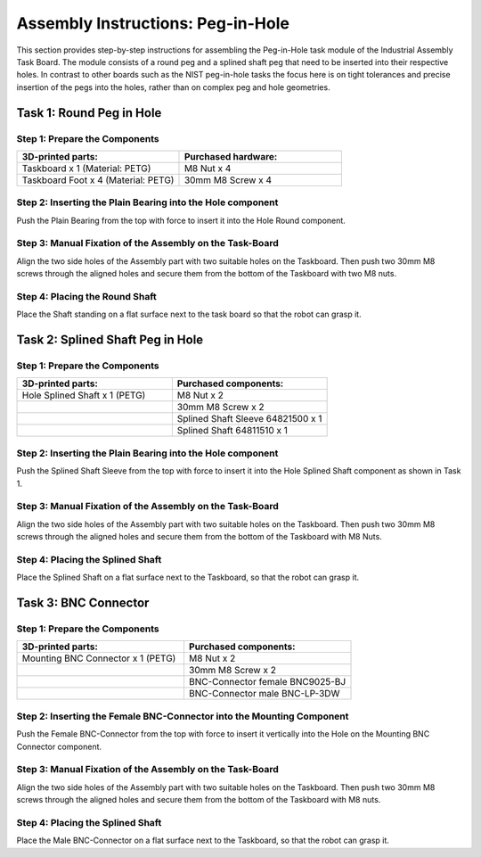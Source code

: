 Assembly Instructions: Peg-in-Hole
==================================

This section provides step-by-step instructions for assembling the Peg-in-Hole task module of the Industrial Assembly Task Board. The module consists of a round peg and a splined shaft peg that need to be inserted into their respective holes.
In contrast to other boards such as the NIST peg-in-hole tasks the focus here is on tight tolerances and precise insertion of the pegs into the holes, 
rather than on complex peg and hole geometries.

.. image:: images/peg_in_hole_taskboard.png
    :alt: Peg-in-Hole Task Module
    :align: center
    :width: 400px


Task 1: Round Peg in Hole
-------------------------

Step 1: Prepare the Components
^^^^^^^^^^^^^^^^^^^^^^^^^^^^^^

.. list-table::
    :header-rows: 1
    :widths: 50 50

    * - 3D-printed parts:
      - Purchased hardware:
    * - Taskboard x 1 (Material: PETG)
      - M8 Nut x 4
    * - Taskboard Foot x 4 (Material: PETG)
      - 30mm M8 Screw x 4



Step 2: Inserting the Plain Bearing into the Hole component
^^^^^^^^^^^^^^^^^^^^^^^^^^^^^^^^^^^^^^^^^^^^^^^^^^^^^^^^^^^

Push the Plain Bearing from the top with force to insert it into the Hole Round component.

.. image:: images/bearing_in_hole.png
    :alt: Inserting the Plain Bearing
    :align: center
    :width: 200px



Step 3: Manual Fixation of the Assembly on the Task-Board
^^^^^^^^^^^^^^^^^^^^^^^^^^^^^^^^^^^^^^^^^^^^^^^^^^^^^^^^^

Align the two side holes of the Assembly part with two suitable holes on the Taskboard. Then push two 30mm M8 screws through the aligned holes and secure them from the bottom of the Taskboard with two M8 nuts.


.. image:: images/round_peg_in_hole_assembly_on_taskboard.png
    :alt: Assembly on Taskboard
    :align: center
    :width: 400px

Step 4: Placing the Round Shaft
^^^^^^^^^^^^^^^^^^^^^^^^^^^^^^^

Place the Shaft standing on a flat surface next to the task board so that the robot can grasp it.

Task 2: Splined Shaft Peg in Hole
---------------------------------

Step 1: Prepare the Components
^^^^^^^^^^^^^^^^^^^^^^^^^^^^^^
.. list-table::
    :header-rows: 1
    :widths: 50 50

    * - 3D-printed parts:
      - Purchased components:
    * - Hole Splined Shaft x 1 (PETG)
      - M8 Nut x 2
    * -
      - 30mm M8 Screw x 2
    * -
      - Splined Shaft Sleeve 64821500 x 1
    * -
      - Splined Shaft 64811510 x 1


Step 2: Inserting the Plain Bearing into the Hole component
^^^^^^^^^^^^^^^^^^^^^^^^^^^^^^^^^^^^^^^^^^^^^^^^^^^^^^^^^^^

Push the Splined Shaft Sleeve from the top with force to insert it into the Hole Splined Shaft component as shown in Task 1.

Step 3: Manual Fixation of the Assembly on the Task-Board
^^^^^^^^^^^^^^^^^^^^^^^^^^^^^^^^^^^^^^^^^^^^^^^^^^^^^^^^^

Align the two side holes of the Assembly part with two suitable holes on the Taskboard. 
Then push two 30mm M8 screws through the aligned holes and secure them from the bottom of the Taskboard with M8 Nuts.

Step 4: Placing the Splined Shaft
^^^^^^^^^^^^^^^^^^^^^^^^^^^^^^^^^

Place the Splined Shaft on a flat surface next to the Taskboard, so that the robot can grasp it.

Task 3: BNC Connector
---------------------

Step 1: Prepare the Components
^^^^^^^^^^^^^^^^^^^^^^^^^^^^^^
.. list-table::
    :header-rows: 1
    :widths: 50 50

    * - 3D-printed parts:
      - Purchased components:
    * - Mounting BNC Connector x 1 (PETG)
      - M8 Nut x 2
    * -
      - 30mm M8 Screw x 2
    * -
      - BNC-Connector female BNC9025-BJ
    * -
      - BNC-Connector male BNC-LP-3DW

Step 2: Inserting the Female BNC-Connector into the Mounting Component
^^^^^^^^^^^^^^^^^^^^^^^^^^^^^^^^^^^^^^^^^^^^^^^^^^^^^^^^^^^^^^^^^^^^^^

Push the Female BNC-Connector from the top with force to insert it vertically into the Hole on the Mounting BNC Connector component.

Step 3: Manual Fixation of the Assembly on the Task-Board
^^^^^^^^^^^^^^^^^^^^^^^^^^^^^^^^^^^^^^^^^^^^^^^^^^^^^^^^^

Align the two side holes of the Assembly part with two suitable holes on the Taskboard. 
Then push two 30mm M8 screws through the aligned holes and secure them from the bottom of the Taskboard with M8 nuts.

Step 4: Placing the Splined Shaft
^^^^^^^^^^^^^^^^^^^^^^^^^^^^^^^^^

Place the Male BNC-Connector on a flat surface next to the Taskboard, so that the robot can grasp it.
